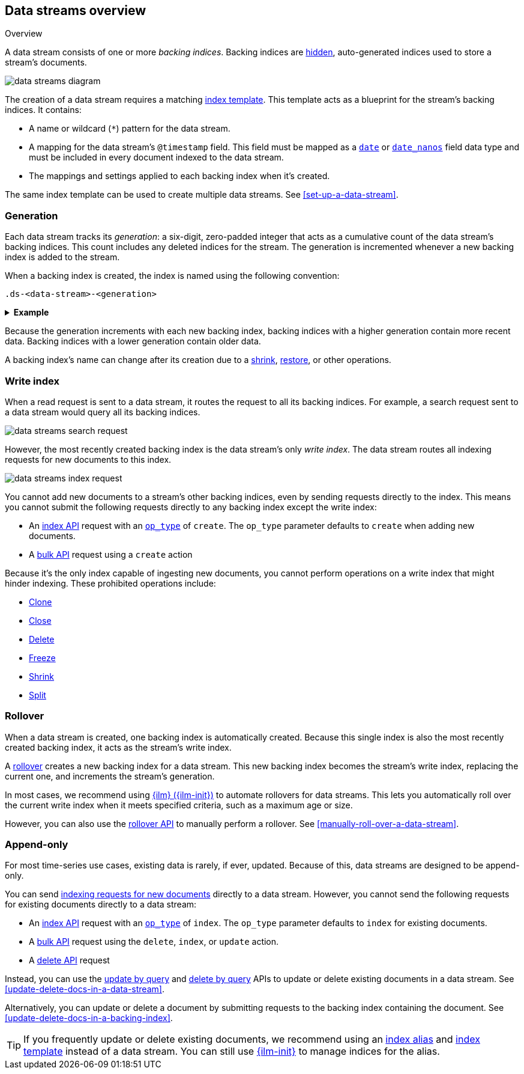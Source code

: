 [role="xpack"]
[[data-streams-overview]]
== Data streams overview
++++
<titleabbrev>Overview</titleabbrev>
++++

A data stream consists of one or more _backing indices_. Backing indices are
<<index-hidden,hidden>>, auto-generated indices used to store a stream's
documents.

image::images/data-streams/data-streams-diagram.svg[align="center"]

The creation of a data stream requires a matching
<<indices-templates,index template>>. This template acts as a blueprint for
the stream's backing indices. It contains:

* A name or wildcard (`*`) pattern for the data stream.

* A mapping for the data stream's `@timestamp` field. This field must be mapped
as a <<date,`date`>> or <<date_nanos,`date_nanos`>> field data type and must be
included in every document indexed to the data stream.

* The mappings and settings applied to each backing index when it's created.

The same index template can be used to create multiple data streams.
See <<set-up-a-data-stream>>.

[discrete]
[[data-streams-generation]]
=== Generation

Each data stream tracks its _generation_: a six-digit, zero-padded integer
that acts as a cumulative count of the data stream's backing indices. This count
includes any deleted indices for the stream. The generation is incremented
whenever a new backing index is added to the stream.

When a backing index is created, the index is named using the following
convention:

[source,text]
----
.ds-<data-stream>-<generation>
----

.*Example*
[%collapsible]
====
The `web_server_logs` data stream has a generation of `34`. The most recently
created backing index for this data stream is named
`.ds-web_server_logs-000034`.
====

Because the generation increments with each new backing index, backing indices
with a higher generation contain more recent data. Backing indices with a lower
generation contain older data.

A backing index's name can change after its creation due to a
<<indices-shrink-index,shrink>>, <<snapshots-restore-snapshot,restore>>, or
other operations.

[discrete]
[[data-stream-write-index]]
=== Write index

When a read request is sent to a data stream, it routes the request to all its
backing indices. For example, a search request sent to a data stream would query
all its backing indices.

image::images/data-streams/data-streams-search-request.svg[align="center"]

However, the most recently created backing index is the data stream’s only
_write index_. The data stream routes all indexing requests for new documents to
this index.

image::images/data-streams/data-streams-index-request.svg[align="center"]

You cannot add new documents to a stream's other backing indices, even by
sending requests directly to the index. This means you cannot submit the
following requests directly to any backing index except the write index:

* An <<docs-index_,index API>> request with an
  <<docs-index-api-op_type,`op_type`>> of `create`. The `op_type` parameter
  defaults to `create` when adding new documents.
* A <<docs-bulk,bulk API>> request using a `create` action

Because it's the only index capable of ingesting new documents, you cannot
perform operations on a write index that might hinder indexing. These
prohibited operations include:

* <<indices-clone-index,Clone>>
* <<indices-close,Close>>
* <<indices-delete-index,Delete>>
* <<freeze-index-api,Freeze>>
* <<indices-shrink-index,Shrink>>
* <<indices-split-index,Split>>

[discrete]
[[data-streams-rollover]]
=== Rollover

When a data stream is created, one backing index is automatically created.
Because this single index is also the most recently created backing index, it
acts as the stream's write index.

A <<indices-rollover-index,rollover>> creates a new backing index for a data
stream. This new backing index becomes the stream's write index, replacing
the current one, and increments the stream's generation.

In most cases, we recommend using <<index-lifecycle-management,{ilm}
({ilm-init})>> to automate rollovers for data streams. This lets you
automatically roll over the current write index when it meets specified
criteria, such as a maximum age or size.

However, you can also use the <<indices-rollover-index,rollover API>> to
manually perform a rollover. See <<manually-roll-over-a-data-stream>>.

[discrete]
[[data-streams-append-only]]
=== Append-only

For most time-series use cases, existing data is rarely, if ever, updated.
Because of this, data streams are designed to be append-only.

You can send <<add-documents-to-a-data-stream,indexing requests for new
documents>> directly to a data stream. However, you cannot send the following
requests for existing documents directly to a data stream:

* An <<docs-index_,index API>> request with an
  <<docs-index-api-op_type,`op_type`>> of `index`. The `op_type` parameter
  defaults to `index` for existing documents.

* A <<docs-bulk,bulk API>> request using the `delete`, `index`, or `update`
  action.

* A <<docs-delete,delete API>> request

Instead, you can use the <<docs-update-by-query,update by query>> and
<<docs-delete-by-query,delete by query>> APIs to update or delete existing
documents in a data stream. See <<update-delete-docs-in-a-data-stream>>.

Alternatively, you can update or delete a document by submitting requests to the
backing index containing the document. See
<<update-delete-docs-in-a-backing-index>>.

TIP: If you frequently update or delete existing documents,
we recommend using an <<indices-add-alias,index alias>> and
<<indices-templates,index template>> instead of a data stream. You can still
use <<index-lifecycle-management,{ilm-init}>> to manage indices for the alias.